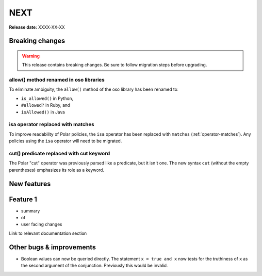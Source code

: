 ====
NEXT
====

**Release date:** XXXX-XX-XX

Breaking changes
================

.. warning:: This release contains breaking changes. Be sure
   to follow migration steps before upgrading.

allow() method renamed in oso libraries
---------------------------------------

To eliminate ambiguity, the ``allow()`` method of the oso library has been renamed to:

- ``is_allowed()`` in Python,
- ``#allowed?`` in Ruby, and
- ``isAllowed()`` in Java

isa operator replaced with matches
----------------------------------

To improve readability of Polar policies, the ``isa`` operator has
been replaced with ``matches`` (:ref:`operator-matches`). Any policies using the
``isa`` operator will need to be migrated.

cut() predicate replaced with cut keyword
-----------------------------------------

The Polar "cut" operator was previously parsed like a predicate, but
it isn't one. The new syntax ``cut`` (without the empty parentheses)
emphasizes its role as a keyword.

New features
==============

Feature 1
=========

- summary
- of
- user facing changes

Link to relevant documentation section


Other bugs & improvements
=========================

- Boolean values can now be queried directly.  The statement ``x = true and x``
  now tests for the truthiness of ``x`` as the second argument of the
  conjunction. Previously this would be invalid.
